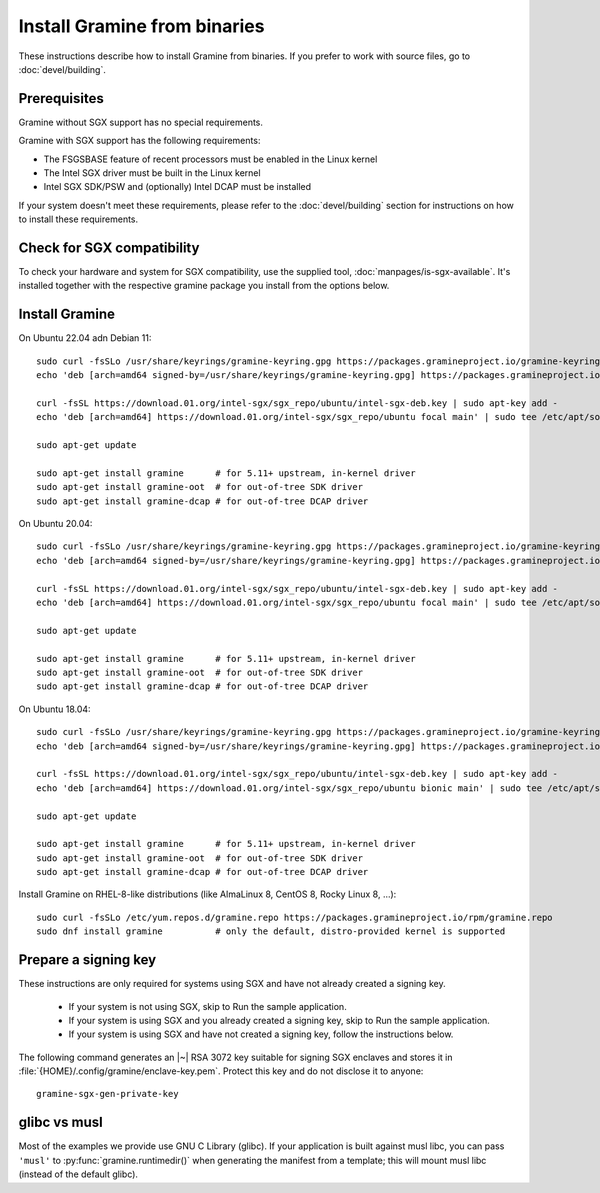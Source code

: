 .. _quickstart_installation

Install Gramine from binaries
===========

These instructions describe how to install Gramine from binaries. If you prefer to work with source files, go to :doc:`devel/building`.

.. highlight:: sh

Prerequisites
-------------

Gramine without SGX support has no special requirements.

Gramine with SGX support has the following requirements:

- The FSGSBASE feature of recent processors must be enabled in the Linux kernel
- The Intel SGX driver must be built in the Linux kernel
- Intel SGX SDK/PSW and (optionally) Intel DCAP must be installed

If your system doesn't meet these requirements, please refer to the :doc:`devel/building` section for instructions on how to install these requirements.

Check for SGX compatibility
---------------

To check your hardware and system for SGX compatibility, use the supplied tool, :doc:`manpages/is-sgx-available`. It's installed together with the respective gramine
package you install from the options below.

Install Gramine  
---------------

On Ubuntu 22.04 adn Debian 11::

   sudo curl -fsSLo /usr/share/keyrings/gramine-keyring.gpg https://packages.gramineproject.io/gramine-keyring.gpg
   echo 'deb [arch=amd64 signed-by=/usr/share/keyrings/gramine-keyring.gpg] https://packages.gramineproject.io/ stable main' | sudo tee /etc/apt/sources.list.d/gramine.list

   curl -fsSL https://download.01.org/intel-sgx/sgx_repo/ubuntu/intel-sgx-deb.key | sudo apt-key add -
   echo 'deb [arch=amd64] https://download.01.org/intel-sgx/sgx_repo/ubuntu focal main' | sudo tee /etc/apt/sources.list.d/intel-sgx.list

   sudo apt-get update

   sudo apt-get install gramine      # for 5.11+ upstream, in-kernel driver
   sudo apt-get install gramine-oot  # for out-of-tree SDK driver
   sudo apt-get install gramine-dcap # for out-of-tree DCAP driver


On Ubuntu 20.04::

   sudo curl -fsSLo /usr/share/keyrings/gramine-keyring.gpg https://packages.gramineproject.io/gramine-keyring.gpg
   echo 'deb [arch=amd64 signed-by=/usr/share/keyrings/gramine-keyring.gpg] https://packages.gramineproject.io/ focal main' | sudo tee /etc/apt/sources.list.d/gramine.list

   curl -fsSL https://download.01.org/intel-sgx/sgx_repo/ubuntu/intel-sgx-deb.key | sudo apt-key add -
   echo 'deb [arch=amd64] https://download.01.org/intel-sgx/sgx_repo/ubuntu focal main' | sudo tee /etc/apt/sources.list.d/intel-sgx.list

   sudo apt-get update

   sudo apt-get install gramine      # for 5.11+ upstream, in-kernel driver
   sudo apt-get install gramine-oot  # for out-of-tree SDK driver
   sudo apt-get install gramine-dcap # for out-of-tree DCAP driver


On Ubuntu 18.04::

   sudo curl -fsSLo /usr/share/keyrings/gramine-keyring.gpg https://packages.gramineproject.io/gramine-keyring.gpg
   echo 'deb [arch=amd64 signed-by=/usr/share/keyrings/gramine-keyring.gpg] https://packages.gramineproject.io/ bionic main' | sudo tee /etc/apt/sources.list.d/gramine.list

   curl -fsSL https://download.01.org/intel-sgx/sgx_repo/ubuntu/intel-sgx-deb.key | sudo apt-key add -
   echo 'deb [arch=amd64] https://download.01.org/intel-sgx/sgx_repo/ubuntu bionic main' | sudo tee /etc/apt/sources.list.d/intel-sgx.list

   sudo apt-get update

   sudo apt-get install gramine      # for 5.11+ upstream, in-kernel driver
   sudo apt-get install gramine-oot  # for out-of-tree SDK driver
   sudo apt-get install gramine-dcap # for out-of-tree DCAP driver


Install Gramine on RHEL-8-like distributions (like AlmaLinux 8, CentOS 8, Rocky Linux 8, ...):: 

   sudo curl -fsSLo /etc/yum.repos.d/gramine.repo https://packages.gramineproject.io/rpm/gramine.repo
   sudo dnf install gramine          # only the default, distro-provided kernel is supported


Prepare a signing key
---------------------

These instructions are only required for systems using SGX and have not already created a signing key.

   - If your system is not using SGX, skip to Run the sample application.

   - If your system is using SGX and you already created a signing key, skip to Run the sample application. 

   - If your system is using SGX and have not created a signing key, follow the instructions below. 

The following command generates an |~| RSA 3072 key suitable for signing SGX enclaves
and stores it in :file:`{HOME}/.config/gramine/enclave-key.pem`. Protect
this key and do not disclose it to anyone:: 

   gramine-sgx-gen-private-key


glibc vs musl
-------------

Most of the examples we provide use GNU C Library (glibc). If your application
is built against musl libc, you can pass ``'musl'`` to
:py:func:`gramine.runtimedir()` when generating the manifest from a template;
this will mount musl libc (instead of the default glibc).
